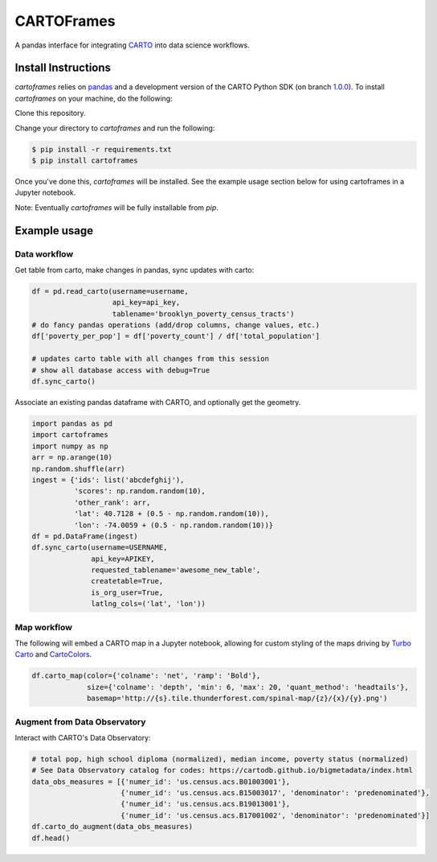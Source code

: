 CARTOFrames
===========

A pandas interface for integrating `CARTO <https://carto.com/>`__ into data science workflows.

Install Instructions
--------------------

`cartoframes` relies on `pandas <http://pandas.pydata.org/>`__ and a development version of the CARTO Python SDK (on branch `1.0.0 <https://github.com/CartoDB/carto-python/tree/1.0.0>`__). To install `cartoframes` on your machine, do the following:

Clone this repository.

Change your directory to `cartoframes` and run the following:

.. code:: bash

    $ pip install -r requirements.txt
    $ pip install cartoframes

Once you've done this, `cartoframes` will be installed. See the example usage section below for using cartoframes in a Jupyter notebook.

Note: Eventually `cartoframes` will be fully installable from `pip`.


Example usage
-------------

Data workflow
~~~~~~~~~~~~~

Get table from carto, make changes in pandas, sync updates with carto:

.. code:: python

    df = pd.read_carto(username=username,
                       api_key=api_key,
                       tablename='brooklyn_poverty_census_tracts')
    # do fancy pandas operations (add/drop columns, change values, etc.)
    df['poverty_per_pop'] = df['poverty_count'] / df['total_population']

    # updates carto table with all changes from this session
    # show all database access with debug=True
    df.sync_carto()

.. figure:: https://raw.githubusercontent.com/CartoDB/cartoframes/master/examples/read_carto.png
   :alt: Example of creating a fresh cartoframe, performing an operation, and syncing with carto


Associate an existing pandas dataframe with CARTO, and optionally get the geometry.

.. code:: python

    import pandas as pd
    import cartoframes
    import numpy as np
    arr = np.arange(10)
    np.random.shuffle(arr)
    ingest = {'ids': list('abcdefghij'),
              'scores': np.random.random(10),
              'other_rank': arr,
              'lat': 40.7128 + (0.5 - np.random.random(10)),
              'lon': -74.0059 + (0.5 - np.random.random(10))}
    df = pd.DataFrame(ingest)
    df.sync_carto(username=USERNAME,
                  api_key=APIKEY,
                  requested_tablename='awesome_new_table',
                  createtable=True,
                  is_org_user=True,
                  latlng_cols=('lat', 'lon'))

.. figure:: https://raw.githubusercontent.com/CartoDB/cartoframes/master/examples/create_carto.png
   :alt: Example of creating a fresh cartoframe, performing an operation, and syncing with carto


Map workflow
~~~~~~~~~~~~

The following will embed a CARTO map in a Jupyter notebook, allowing for custom styling of the maps driving by `Turbo Carto <https://github.com/CartoDB/turbo-carto>`__ and `CartoColors <https://carto.com/blog/introducing-cartocolors>`__.

.. code:: python

    df.carto_map(color={'colname': 'net', 'ramp': 'Bold'},
                 size={'colname': 'depth', 'min': 6, 'max': 20, 'quant_method': 'headtails'},
                 basemap='http://{s}.tile.thunderforest.com/spinal-map/{z}/{x}/{y}.png')

.. figure:: https://raw.githubusercontent.com/CartoDB/cartoframes/master/examples/carto_map.png
   :alt: Example of creating a cartoframe map in a Jupyter notebook

Augment from Data Observatory
~~~~~~~~~~~~~~~~~~~~~~~~~~~~~

Interact with CARTO's Data Observatory:

.. code:: python

    # total pop, high school diploma (normalized), median income, poverty status (normalized)
    # See Data Observatory catalog for codes: https://cartodb.github.io/bigmetadata/index.html
    data_obs_measures = [{'numer_id': 'us.census.acs.B01003001'},
                         {'numer_id': 'us.census.acs.B15003017', 'denominator': 'predenominated'},
                         {'numer_id': 'us.census.acs.B19013001'},
                         {'numer_id': 'us.census.acs.B17001002', 'denominator': 'predenominated'}]
    df.carto_do_augment(data_obs_measures)
    df.head()

.. figure:: https://raw.githubusercontent.com/CartoDB/cartoframes/master/examples/data_obs_augmentation.png
   :alt: Example of using data observatory augmentation methods
